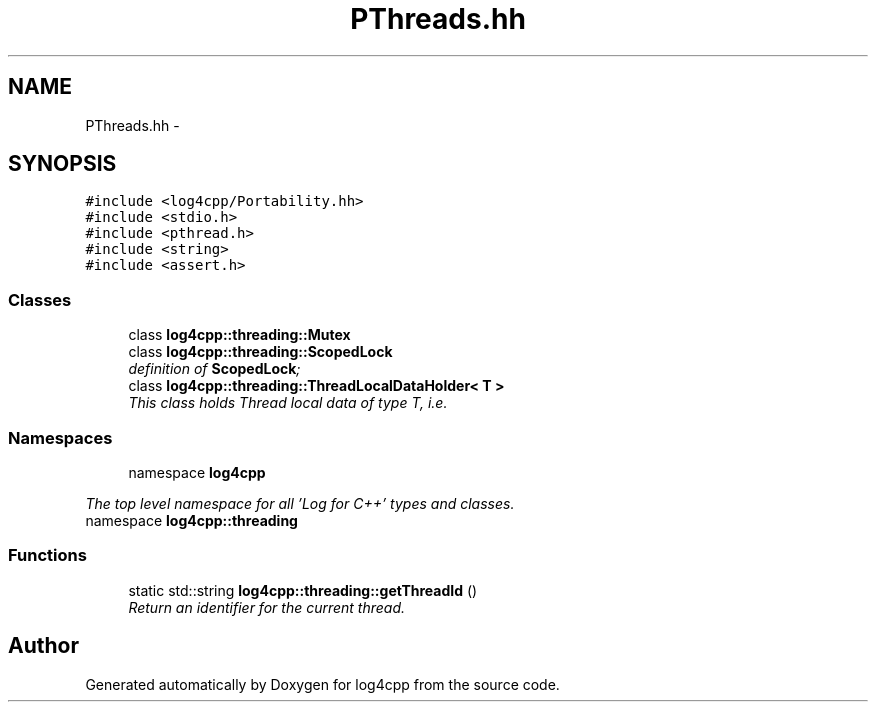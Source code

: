 .TH "PThreads.hh" 3 "1 Nov 2017" "Version 1.1" "log4cpp" \" -*- nroff -*-
.ad l
.nh
.SH NAME
PThreads.hh \- 
.SH SYNOPSIS
.br
.PP
\fC#include <log4cpp/Portability.hh>\fP
.br
\fC#include <stdio.h>\fP
.br
\fC#include <pthread.h>\fP
.br
\fC#include <string>\fP
.br
\fC#include <assert.h>\fP
.br

.SS "Classes"

.in +1c
.ti -1c
.RI "class \fBlog4cpp::threading::Mutex\fP"
.br
.ti -1c
.RI "class \fBlog4cpp::threading::ScopedLock\fP"
.br
.RI "\fIdefinition of \fBScopedLock\fP; \fP"
.ti -1c
.RI "class \fBlog4cpp::threading::ThreadLocalDataHolder< T >\fP"
.br
.RI "\fIThis class holds Thread local data of type T, i.e. \fP"
.in -1c
.SS "Namespaces"

.in +1c
.ti -1c
.RI "namespace \fBlog4cpp\fP"
.br
.PP

.RI "\fIThe top level namespace for all 'Log for C++' types and classes. \fP"
.ti -1c
.RI "namespace \fBlog4cpp::threading\fP"
.br
.in -1c
.SS "Functions"

.in +1c
.ti -1c
.RI "static std::string \fBlog4cpp::threading::getThreadId\fP ()"
.br
.RI "\fIReturn an identifier for the current thread. \fP"
.in -1c
.SH "Author"
.PP 
Generated automatically by Doxygen for log4cpp from the source code.
